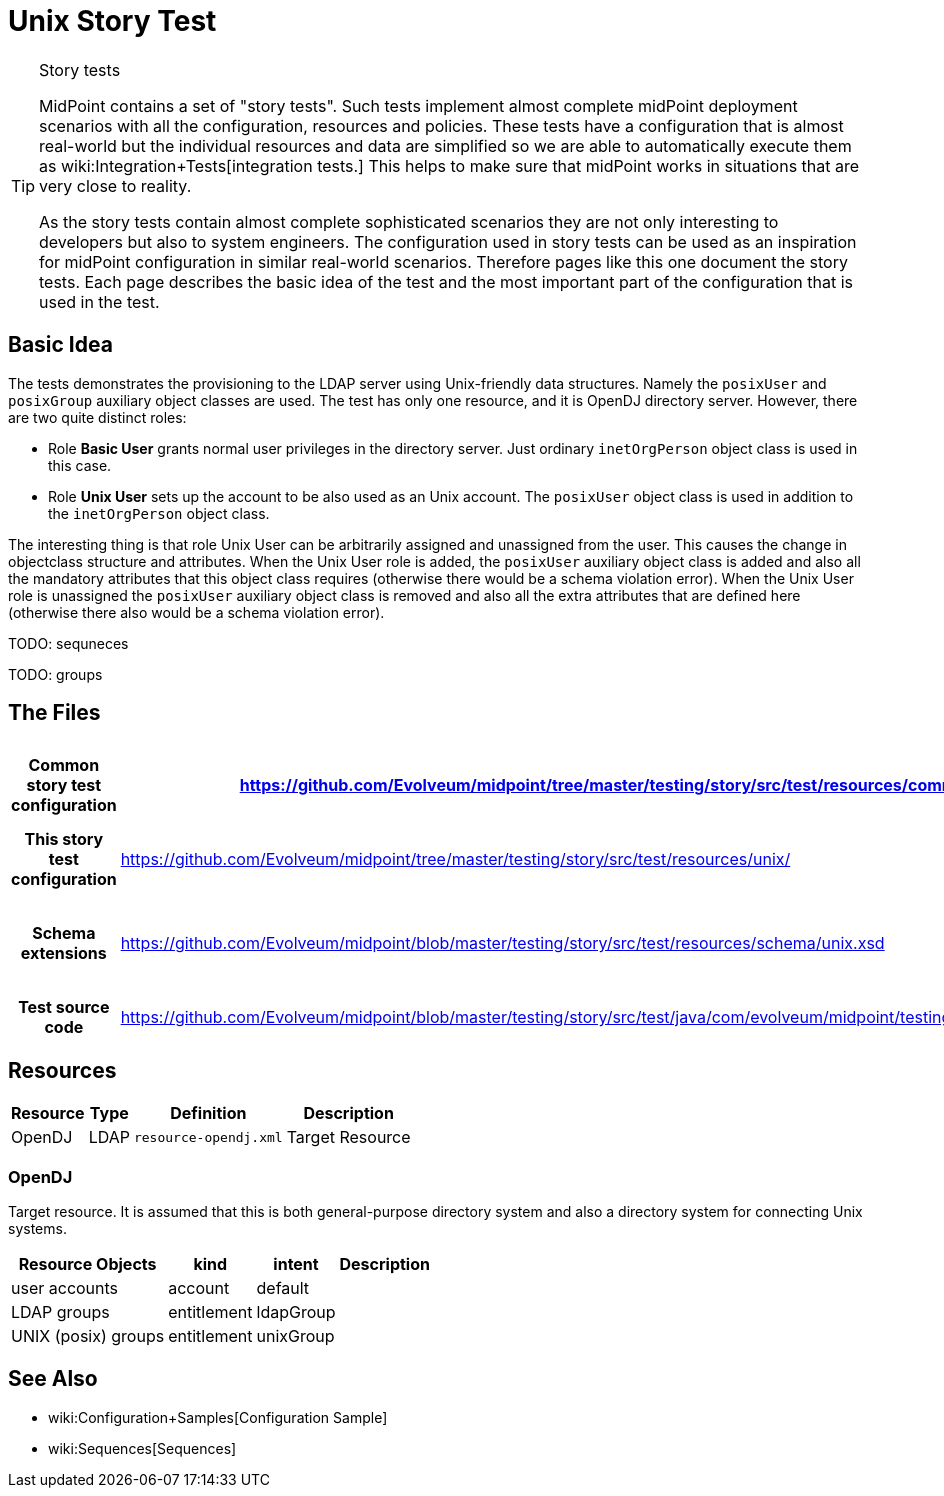 = Unix Story Test
:page-wiki-name: Unix Story Test
:page-wiki-id: 21200990
:page-wiki-metadata-create-user: semancik
:page-wiki-metadata-create-date: 2015-09-30T12:26:09.493+02:00
:page-wiki-metadata-modify-user: semancik
:page-wiki-metadata-modify-date: 2015-09-30T12:26:09.493+02:00
:page-upkeep-status: orange
:page-toc: top

[TIP]
.Story tests
====
MidPoint contains a set of "story tests".
Such tests implement almost complete midPoint deployment scenarios with all the configuration, resources and policies.
These tests have a configuration that is almost real-world but the individual resources and data are simplified so we are able to automatically execute them as wiki:Integration+Tests[integration tests.] This helps to make sure that midPoint works in situations that are very close to reality.

As the story tests contain almost complete sophisticated scenarios they are not only interesting to developers but also to system engineers.
The configuration used in story tests can be used as an inspiration for midPoint configuration in similar real-world scenarios.
Therefore pages like this one document the story tests.
Each page describes the basic idea of the test and the most important part of the configuration that is used in the test.
====

== Basic Idea

The tests demonstrates the provisioning to the LDAP server using Unix-friendly data structures.
Namely the `posixUser` and `posixGroup` auxiliary object classes are used.
The test has only one resource, and it is OpenDJ directory server.
However, there are two quite distinct roles:

* Role *Basic User* grants normal user privileges in the directory server.
Just ordinary `inetOrgPerson` object class is used in this case.

* Role *Unix User* sets up the account to be also used as an Unix account.
The `posixUser` object class is used in addition to the `inetOrgPerson` object class.

The interesting thing is that role Unix User can be arbitrarily assigned and unassigned from the user.
This causes the change in objectclass structure and attributes.
When the Unix User role is added, the `posixUser` auxiliary object class is added and also all the mandatory attributes that this object class requires (otherwise there would be a schema violation error).
When the Unix User role is unassigned the `posixUser` auxiliary object class is removed and also all the extra attributes that are defined here (otherwise there also would be a schema violation error).

TODO: sequneces

TODO: groups


== The Files

[%autowidth,cols="h,1,1"]
|===
| Common story test configuration | https://github.com/Evolveum/midpoint/tree/master/testing/story/src/test/resources/common/ | Files used by all story tests

| This story test configuration
| link:https://github.com/Evolveum/midpoint/tree/master/testing/story/src/test/resources/unix/[https://github.com/Evolveum/midpoint/tree/master/testing/story/src/test/resources/unix/]
| Files used by this story test


| Schema extensions
| link:https://github.com/Evolveum/midpoint/blob/master/testing/story/src/test/resources/schema/unix.xsd[https://github.com/Evolveum/midpoint/blob/master/testing/story/src/test/resources/schema/unix.xsd]
| XSD files with custom schema extension.


| Test source code
| link:https://github.com/Evolveum/midpoint/blob/master/testing/story/src/test/java/com/evolveum/midpoint/testing/story/TestUnix.java[https://github.com/Evolveum/midpoint/blob/master/testing/story/src/test/java/com/evolveum/midpoint/testing/story/TestUnix.java]
|


|===


== Resources

[%autowidth]
|===
| Resource | Type | Definition | Description

| OpenDJ
| LDAP
| `resource-opendj.xml`
| Target Resource


|===


=== OpenDJ

Target resource.
It is assumed that this is both general-purpose directory system and also a directory system for connecting Unix systems.

[%autowidth]
|===
| Resource Objects | kind | intent | Description

| user accounts
| account
| default
|


| LDAP groups
| entitlement
| ldapGroup
|


| UNIX (posix) groups
| entitlement
| unixGroup
|


|===


== See Also

* wiki:Configuration+Samples[Configuration Sample]

* wiki:Sequences[Sequences]